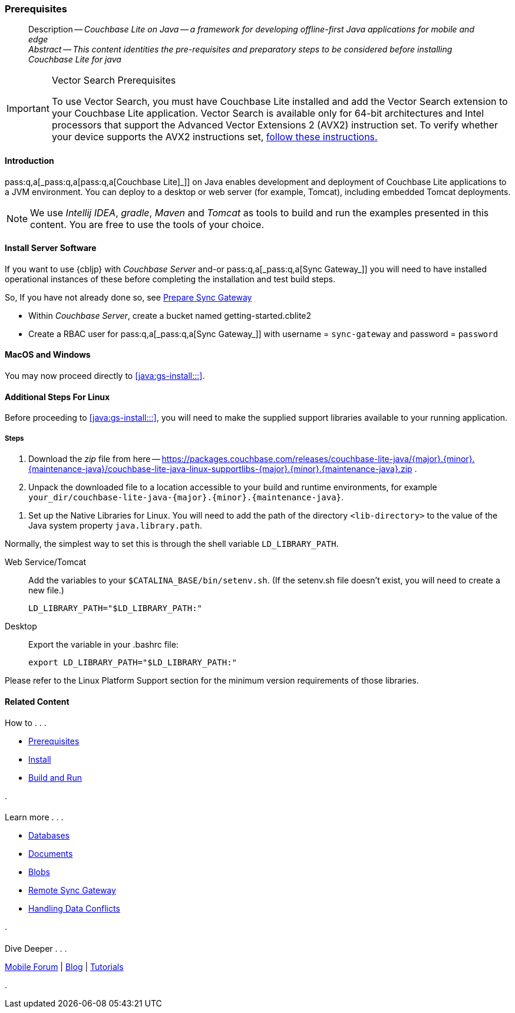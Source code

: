 :docname: gs-prereqs
:page-module: java
:page-relative-src-path: gs-prereqs.adoc
:page-origin-url: https://github.com/couchbase/docs-couchbase-lite.git
:page-origin-start-path:
:page-origin-refname: antora-assembler-simplification
:page-origin-reftype: branch
:page-origin-refhash: (worktree)
[#java:gs-prereqs:::]
=== Prerequisites
:page-aliases: start/java-gs-prereqs.adoc
:page-role:
:description: Couchbase Lite on Java -- a framework for developing offline-first Java applications for mobile and edge
:keywords: mobile edge nosql api Java JVM web-app device-app




// BEGIN -- _define_module_attributes.adoc -- Java
//
// Definition:
//    Objective: This adoc defines values for attributes specific to pages within this module (Java)
//    Invoked-by: ROOT:_partials/_std_cbl_hdr.adoc (from within module/_partials/_set_page_context_for_java.adoc)
//    Parameters: none
// End Definition:


// BEGIN -- module page attributes
// Begin workaround for 2.8.1 mis-release, to avoid unnecessary install of 2.8.0
// SET full maintenance version number

// VECTOR SEARCH attributes

// End workaround
// :snippet-p2psync-ws: {snippets-p2psync-ws--java}
// END -- module page attributes


// BEGIN -- Define API References for this module
//  These attributes s
//:url-api-references-structs: https://docs.couchbase.com/mobile/{major}.{minor}.{maintenance-java}{empty}/couchbase-lite-java/Structs
// :url-api-references-classes: https://docs.couchbase.com/mobile/{major}.{minor}.{maintenance-java}{empty}/couchbase-lite-java/Classes




// Supporting Data Type Classes



// DatabaseConfiguration


//Database.SAVE



//Database.DELETE()




// deprecated 2.8
//
// :url-api-method-database-compact: https://docs.couchbase.com/mobile/{major}.{minor}.{maintenance-java}{empty}/couchbase-lite-java/com/couchbase/lite/Database.html#compact--[Database.compact()]
// was copy-java.io.File-java.lang.String-com.couchbase.lite.DatabaseConfiguration-[Database.copy()]





// links for documents pages


// :url-api-class-dictionary: https://docs.couchbase.com/mobile/{major}.{minor}.{maintenance-java}{empty}/couchbase-lite-java/com/couchbase/lite/Dictionary.html[property accessors]

// QUERY RELATED CLASSES and METHODS

// Result Classes and Methods




// Query class and methods

// Expression class and methods


// ArrayFunction class and methods
// https://docs.couchbase.com/mobile/2.8.0/couchbase-lite-java/com/couchbase/lite/ArrayFunction.html


// Function class and methods
//

// Where class and methods
//

// orderby class and methods
//

// GroupBy class and methods
//

// Endpoints








// https://ibsoln.github.io/betasites/api/mobile/2.8.0/couchbase-lite-java/com/couchbase/lite/URLEndpointListenerConfiguration.html#setPort-int-







// diag: Env+Module java




// Authenticators




// Replicator API










//:url-api-property-replicator-status-activity: https://docs.couchbase.com/mobile/{major}.{minor}.{maintenance-java}{empty}/couchbase-lite-java/com/couchbase/lite/Replicator.html#s:18CouchbaseLiteandroid10ReplicatorC13ActivityLevelO


// ReplicatorStatus



// ReplicatorConfiguration API












// replaced
// replaced
// replaces ^^



// Begin Replicator Retry Config
// End Replicator Retry Config










// Meta API


// END -- Define API References for this module

// diag: Env+Module java



// BEGIN Logs and logging references
// :url-api-class-logging: https://docs.couchbase.com/mobile/{major}.{minor}.{maintenance-java}{empty}/couchbase-lite-java/Logging.html[Logging classes]






// END  Logs and logging references







// END -- _define_module_attributes.adoc -- Java

// BEGIN::module page attributes
// :snippet-p2psync-ws: {snippets-p2psync-ws--java}

// END::Local page attributes


// DO NOT EDIT
[abstract]
--
Description -- _{description}_ +
_Abstract -- This content identities the pre-requisites and preparatory steps to be considered before installing Couchbase Lite for java_ +
--
// include::ROOT:partial$block-related-get-started.adoc[]
// DO NOT EDIT

.Vector Search Prerequisites
[IMPORTANT]
--
To use Vector Search, you must have Couchbase Lite installed and add the Vector Search extension to your Couchbase Lite application.
Vector Search is available only for 64-bit architectures and
Intel processors that support the Advanced Vector Extensions 2 (AVX2) instruction set.
To verify whether your device supports the AVX2 instructions set, https://www.intel.com/content/www/us/en/support/articles/000090473/processors/intel-core-processors.html[follow these instructions.]
--

[discrete#java:gs-prereqs:::introduction]
==== Introduction

pass:q,a[pass:q,a[_pass:q,a[pass:q,a[Couchbase{nbsp}Lite]]_]] on Java enables development and deployment of pass:q,a[Couchbase{nbsp}Lite] applications to a JVM environment.
You can deploy to a desktop or web server (for example, Tomcat), including embedded Tomcat deployments.

NOTE: We use _Intellij IDEA_, _gradle_, _Maven_ and _Tomcat_ as tools to build and run the examples presented in this content.
You are free to use the tools of your choice.


[#bmkSetupSyncAndServer, Setting up Sync Gateway]

[discrete#java:gs-prereqs:::bmkSetupSyncAndServer]
==== Install Server Software

If you want to use {cbljp} with pass:q,a[_Couchbase{nbsp}Server_] and-or pass:q,a[pass:q,a[_pass:q,a[Sync{nbsp}Gateway]_]] you will need to have installed operational instances of these before completing the installation and test build steps.

So, If you have not already done so, see xref:sync-gateway::get-started-prepare.adoc[Prepare Sync Gateway]

* Within pass:q,a[_Couchbase{nbsp}Server_], create a bucket named getting-started.cblite2
* Create a RBAC user for pass:q,a[pass:q,a[_pass:q,a[Sync{nbsp}Gateway]_]] with username = `sync-gateway` and password = `password`


[discrete#java:gs-prereqs:::macos-and-windows]
==== MacOS and Windows

You may now proceed directly to <<java:gs-install:::>>.

[discrete#java:gs-prereqs:::additional-steps-for-linux]
==== Additional Steps For Linux

Before proceeding to <<java:gs-install:::>>, you will need to make the supplied support libraries available to your running application.

[discrete#java:gs-prereqs:::steps]
===== Steps

. Download the _zip_ file from here -- https://packages.couchbase.com/releases/couchbase-lite-java/{major}.{minor}.{maintenance-java}{empty}/couchbase-lite-java-linux-supportlibs-{major}.{minor}.{maintenance-java}{empty}.zip
.
. Unpack the downloaded file to a location accessible to your build and runtime environments, for example `your_dir/couchbase-lite-java-{major}.{minor}.{maintenance-java}{empty}`.

[#java:gs-prereqs:::bmkLinuxSharedLibs]
. Set up the Native Libraries for Linux.
You will need to add the path of the directory `<lib-directory>` to the value of the Java system property `java.library.path`.

Normally, the simplest way to set this is through the shell variable `LD_LIBRARY_PATH`.

[{tabs}]
====
[#java:gs-prereqs:::tabs-1-web-servicetomcat]
Web Service/Tomcat::
+
--
Add the variables to your `$CATALINA_BASE/bin/setenv.sh`.
(If the setenv.sh file doesn't exist, you will need to create a new file.)

[source, bashrc, subs="attributes"]
----
LD_LIBRARY_PATH="$LD_LIBRARY_PATH:<lib-directory>"
----
--

[#java:gs-prereqs:::tabs-1-desktop]
Desktop::
+
--
Export the variable in your .bashrc file:

[source, bashrc, subs="attributes"]
----
export LD_LIBRARY_PATH="$LD_LIBRARY_PATH:<lib-directory>"
----
--
====


Please refer to the Linux Platform Support section for the minimum version requirements of those libraries.



// :param-add3-title: {empty}
// :param-reference: reference-p2psync



[discrete#java:gs-prereqs:::related-content]
==== Related Content
++++
<div class="card-row three-column-row">
++++

[.column]
===== {empty}
.How to . . .
* xref:java:gs-prereqs.adoc[Prerequisites]
* xref:java:gs-install.adoc[Install]
* xref:java:gs-build.adoc[Build and Run]


.

[discrete.colum#java:gs-prereqs:::-2n]
===== {empty}
.Learn more . . .
* xref:java:database.adoc[Databases]
* xref:java:document.adoc[Documents]
* xref:java:blob.adoc[Blobs]
* xref:java:replication.adoc[Remote Sync Gateway]
* xref:java:conflict.adoc[Handling Data Conflicts]

.


[.column]
// [.content]
[discrete#java:gs-prereqs:::-3]
===== {empty}
.Dive Deeper . . .
//* Community
https://forums.couchbase.com/c/mobile/14[Mobile Forum] |
https://blog.couchbase.com/[Blog] |
https://docs.couchbase.com/tutorials/[Tutorials]


.



++++
</div>
++++


